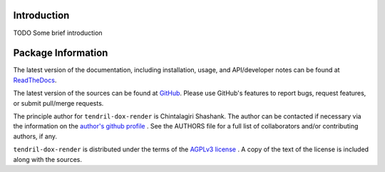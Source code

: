 

.. image:: https://img.shields.io/pypi/v/tendril-dox-render.svg?logo=pypi
    :target: https://pypi.org/project/tendril-dox-render

.. image:: https://img.shields.io/pypi/pyversions/tendril-dox-render.svg?logo=pypi
    :target: https://pypi.org/project/tendril-dox-render

.. image:: https://img.shields.io/travis/tendril-framework/tendril-dox-render.svg?logo=travis
    :target: https://travis-ci.org/tendril-framework/tendril-dox-render

.. image:: https://img.shields.io/coveralls/github/tendril-framework/tendril-dox-render.svg?logo=coveralls
    :target: https://coveralls.io/github/tendril-framework/tendril-dox-render

.. image:: https://img.shields.io/codacy/grade/e37ae12294f64aab96aef44bdea1e640?logo=codacy
    :target: https://www.codacy.com/app/chintal/tendril-dox-render

.. image:: https://img.shields.io/requires/github/tendril-framework/tendril-dox-render.svg
    :target: https://requires.io/github/tendril-framework/tendril-dox-render/requirements

.. image:: https://img.shields.io/pypi/l/tendril-dox-render.svg
    :target: https://www.gnu.org/licenses/agpl-3.0.en.html



.. inclusion-marker-do-not-remove

.. raw:: latex

       \vspace*{\fill}

Introduction
------------

TODO Some brief introduction

.. raw:: latex

    \clearpage
    \tableofcontents
    \clearpage


Package Information
-------------------

The latest version of the documentation, including installation, usage, and
API/developer notes can be found at
`ReadTheDocs <https://tendril-dox-render.readthedocs.io/en/latest/index.html>`_.

The latest version of the sources can be found at
`GitHub <https://github.com/tendril-framework/tendril-dox-render>`_. Please use 
GitHub's features to report bugs, request features, or submit pull/merge requests.

The principle author for ``tendril-dox-render`` is Chintalagiri Shashank. The 
author can be contacted if necessary via the information on the
`author's github profile <https://github.com/chintal>`_ . See the AUTHORS file
for a full list of collaborators and/or contributing authors, if any.

``tendril-dox-render`` is distributed under the terms of the
`AGPLv3 license <https://www.gnu.org/licenses/agpl-3.0.en.html>`_ .
A copy of the text of the license is included along with the sources.

